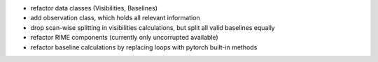 - refactor data classes (Visibilities, Baselines)
- add observation class, which holds all relevant information
- drop scan-wise splitting in visibilities calculations, but split all valid baselines equally
- refactor RIME components (currently only uncorrupted available)
- refactor baseline calculations by replacing loops with pytorch built-in methods

